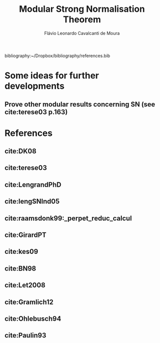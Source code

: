 #+TITLE: Modular Strong Normalisation Theorem
#+AUTHOR: Flávio Leonardo Cavalcanti de Moura
#+EMAIL: contato@flaviomoura.mat.br

#+STARTUP: overview
#+STARTUP: hidestars

#+latex_class: article
#+OPTIONS: toc:nil num:nil ^:nil author:t email:t date:nil

bibliography:~/Dropbox/bibliography/references.bib 

* Some ideas for further developments
** Prove other modular results concerning SN (see cite:terese03 p.163)
* References
** cite:DK08
** cite:terese03
** cite:LengrandPhD
** cite:lengSNInd05
** cite:raamsdonk99:_perpet_reduc_calcul 
** cite:GirardPT 
** cite:kes09
** cite:BN98 
** cite:Let2008
** cite:Gramlich12
** cite:Ohlebusch94
** cite:Paulin93
